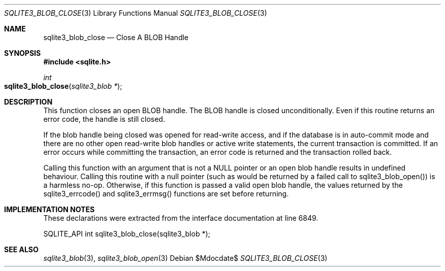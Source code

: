 .Dd $Mdocdate$
.Dt SQLITE3_BLOB_CLOSE 3
.Os
.Sh NAME
.Nm sqlite3_blob_close
.Nd Close A BLOB Handle
.Sh SYNOPSIS
.In sqlite.h
.Ft int
.Fo sqlite3_blob_close
.Fa "sqlite3_blob *"
.Fc
.Sh DESCRIPTION
This function closes an open BLOB handle.
The BLOB handle is closed unconditionally.
Even if this routine returns an error code, the handle is still closed.
.Pp
If the blob handle being closed was opened for read-write access, and
if the database is in auto-commit mode and there are no other open
read-write blob handles or active write statements, the current transaction
is committed.
If an error occurs while committing the transaction, an error code
is returned and the transaction rolled back.
.Pp
Calling this function with an argument that is not a NULL pointer or
an open blob handle results in undefined behaviour.
Calling this routine with a null pointer (such as would be returned
by a failed call to sqlite3_blob_open()) is a harmless
no-op.
Otherwise, if this function is passed a valid open blob handle, the
values returned by the sqlite3_errcode() and sqlite3_errmsg() functions
are set before returning.
.Sh IMPLEMENTATION NOTES
These declarations were extracted from the
interface documentation at line 6849.
.Bd -literal
SQLITE_API int sqlite3_blob_close(sqlite3_blob *);
.Ed
.Sh SEE ALSO
.Xr sqlite3_blob 3 ,
.Xr sqlite3_blob_open 3
